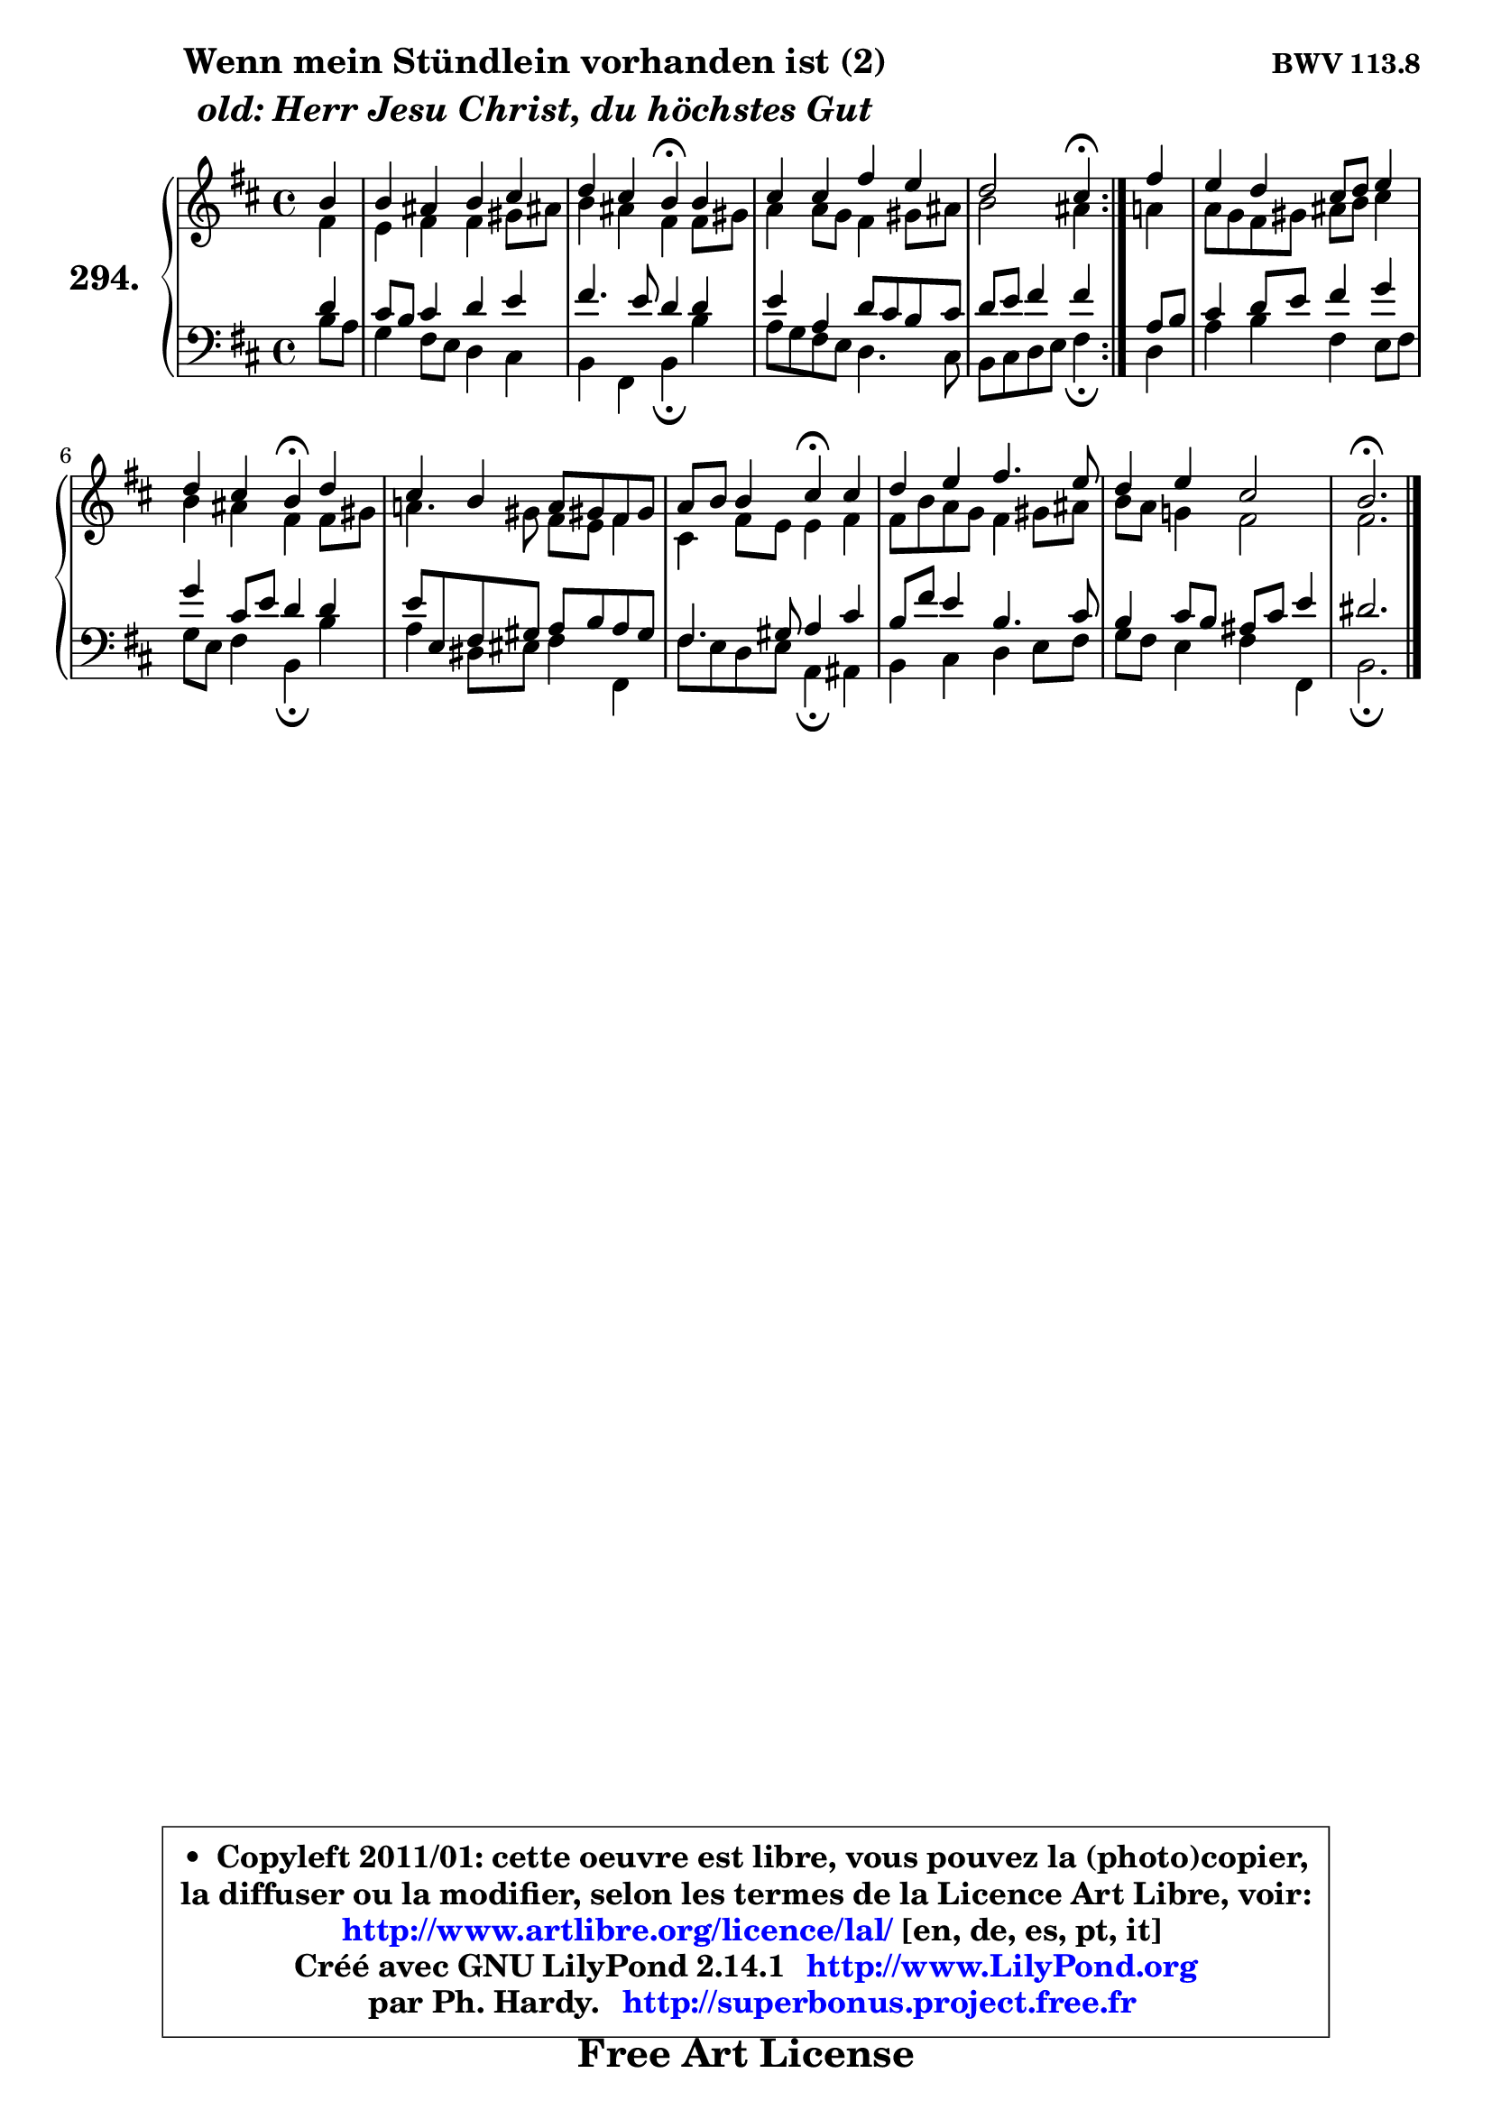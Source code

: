 
\version "2.14.1"

    \paper {
%	system-system-spacing #'padding = #0.1
%	score-system-spacing #'padding = #0.1
%	ragged-bottom = ##f
%	ragged-last-bottom = ##f
	}

    \header {
      opus = \markup { \bold "BWV 113.8" }
      piece = \markup { \hspace #9 \fontsize #2 \bold \column \center-align { \line { "Wenn mein Stündlein vorhanden ist (2)" }
                     \line { \italic "old: Herr Jesu Christ, du höchstes Gut" }
                 } }
      maintainer = "Ph. Hardy"
      maintainerEmail = "superbonus.project@free.fr"
      lastupdated = "2011/Jul/20"
      tagline = \markup { \fontsize #3 \bold "Free Art License" }
      copyright = \markup { \fontsize #3  \bold   \override #'(box-padding .  1.0) \override #'(baseline-skip . 2.9) \box \column { \center-align { \fontsize #-2 \line { • \hspace #0.5 Copyleft 2011/01: cette oeuvre est libre, vous pouvez la (photo)copier, } \line { \fontsize #-2 \line {la diffuser ou la modifier, selon les termes de la Licence Art Libre, voir: } } \line { \fontsize #-2 \with-url #"http://www.artlibre.org/licence/lal/" \line { \fontsize #1 \hspace #1.0 \with-color #blue http://www.artlibre.org/licence/lal/ [en, de, es, pt, it] } } \line { \fontsize #-2 \line { Créé avec GNU LilyPond 2.14.1 \with-url #"http://www.LilyPond.org" \line { \with-color #blue \fontsize #1 \hspace #1.0 \with-color #blue http://www.LilyPond.org } } } \line { \hspace #1.0 \fontsize #-2 \line {par Ph. Hardy. } \line { \fontsize #-2 \with-url #"http://superbonus.project.free.fr" \line { \fontsize #1 \hspace #1.0 \with-color #blue http://superbonus.project.free.fr } } } } } }

	  }

  guidemidi = {
	\repeat volta 2 {
        r4 |
        R1 |
        r2 \tempo 4 = 30 r4 \tempo 4 = 78 r4 |
        R1 |
        r2 \tempo 4 = 30 r4 \tempo 4 = 78 } %fin du repeat
        r4 |
        R1 |
        r2 \tempo 4 = 30 r4 \tempo 4 = 78 r4 |
        R1 |
        r2 \tempo 4 = 30 r4 \tempo 4 = 78 r4 |
        R1 |
        R1 |
        \tempo 4 = 40 r2. 
	}

  upper = {
	\time 4/4
	\key b \minor
	\clef treble
	\partial 4
	\voiceOne
	<< { 
	% SOPRANO
	\set Voice.midiInstrument = "acoustic grand"
	\relative c'' {
	\repeat volta 2 {
        b4 |
        b4 ais b cis |
        d4 cis b\fermata b |
        cis4 cis fis e |
        d2 cis4\fermata } %fin du repeat
        fis4 |
        e4 d cis8 d e4 |
        d4 cis b\fermata d |
        cis4 b a8 gis! fis gis |
        a8 b b4 cis\fermata cis |
        d4 e fis4. e8 |
        d4 e cis2 |
        b2.\fermata
        \bar "|."
	} % fin de relative
	}

	\context Voice="1" { \voiceTwo 
	% ALTO
	\set Voice.midiInstrument = "acoustic grand"
	\relative c' {
	\repeat volta 2 {
        fis4 |
        e4 fis fis gis8 ais! |
        b4 ais fis fis8 gis |
        a4 a8 g fis4 gis8 ais |
        b2 ais4 } %fin du repeat
        a4 |
        a8 g fis gis ais b cis4 |
        b4 ais fis fis8 gis |
        a!4. gis8 fis e fis4 |
        cis4 fis8 e e4 fis |
        fis8 b a g fis4 gis8 ais |
        b8 a g!4 fis2 |
        fis2.
        \bar "|."
	} % fin de relative
	\oneVoice
	} >>
	}

    lower = {
	\time 4/4
	\key b \minor
	\clef bass
	\partial 4
        \mergeDifferentlyDottedOn
	\voiceOne
	<< { 
	% TENOR
	\set Voice.midiInstrument = "acoustic grand"
	\relative c' {
	\repeat volta 2 {
        d4 |
        cis8 b cis4 d e |
        fis4. e8 d4 d |
        e4 a, d8 cis b cis |
        d8 e fis4 fis } %fin du repeat
        a,8 b |
        cis4 d8 e fis4 g |
        g4 cis,8 e d4 d |
        e8 e, fis gis a b a gis |
        fis4. gis8 a4 cis |
        b8 fis' e4 b4. cis8 |
        b4 cis8 b ais cis e4 |
        dis2.
        \bar "|."
	} % fin de relative
	}
	\context Voice="1" { \voiceTwo 
	% BASS
	\set Voice.midiInstrument = "acoustic grand"
	\relative c' {
	\repeat volta 2 {
        b8 a |
        g4 fis8 e d4 cis |
        b4 fis b\fermata b' |
        a8 g fis e d4. cis8 |
        b8 cis d e fis4\fermata } %fin du repeat
        d4 |
        a'4 b fis e8 fis |
        g8 e fis4 b,\fermata b' |
        a4 dis,8 eis fis4 fis, |
        fis'8 e d e a,4\fermata ais |
        b4 cis d e8 fis |
        g8 fis e4 fis fis, |
        b2.\fermata
        \bar "|."
	} % fin de relative
	\oneVoice
	} >>
	}


    \score { 

	\new PianoStaff <<
	\set PianoStaff.instrumentName = \markup { \bold \huge "294." }
	\new Staff = "upper" \upper
	\new Staff = "lower" \lower
	>>

    \layout {
%	ragged-last = ##f
	   }

         } % fin de score

  \score {
    \unfoldRepeats { << \guidemidi \upper \lower >> }
    \midi {
    \context {
     \Staff
      \remove "Staff_performer"
               }

     \context {
      \Voice
       \consists "Staff_performer"
                }

     \context { 
      \Score
      tempoWholesPerMinute = #(ly:make-moment 78 4)
		}
	    }
	}

